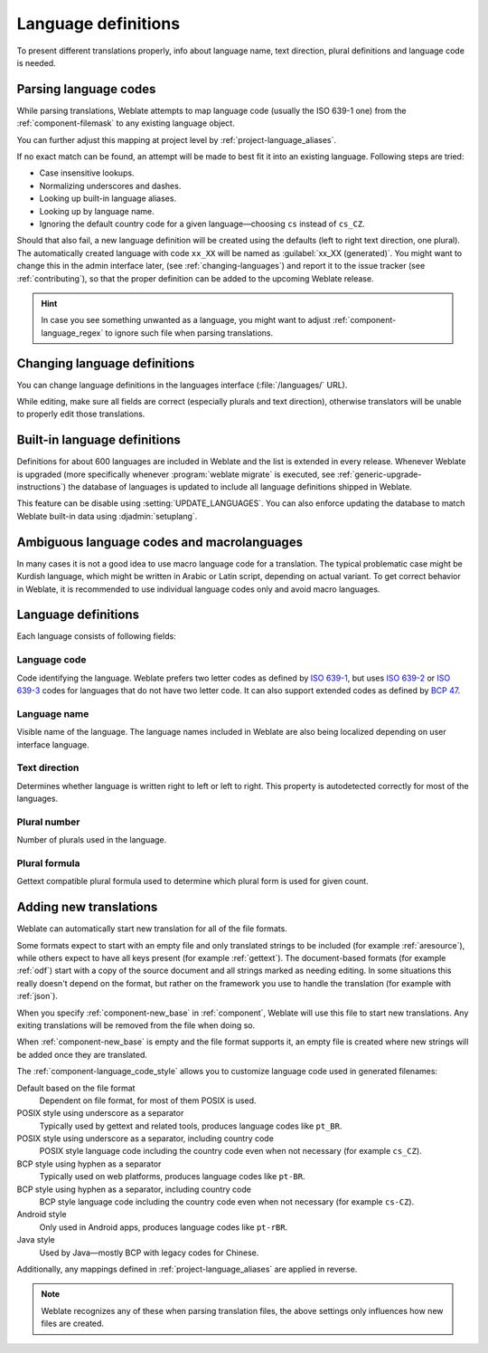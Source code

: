 .. _languages:

Language definitions
====================

To present different translations properly, info about language name,
text direction, plural definitions and language code is needed.

.. _language-parsing-codes:

Parsing language codes
----------------------

While parsing translations, Weblate attempts to map language code (usually the
ISO 639-1 one) from the :ref:`component-filemask` to any existing language
object.

You can further adjust this mapping at project level by :ref:`project-language_aliases`.

If no exact match can be found, an attempt will be made
to best fit it into an existing language. Following steps are tried:

* Case insensitive lookups.
* Normalizing underscores and dashes.
* Looking up built-in language aliases.
* Looking up by language name.
* Ignoring the default country code for a given language—choosing ``cs`` instead of ``cs_CZ``.

Should that also fail, a new language definition will be created using the
defaults (left to right text direction, one plural). The automatically created
language with code ``xx_XX`` will be named as :guilabel:`xx_XX (generated)`.
You might want to change this in the admin interface later, (see
:ref:`changing-languages`) and report it to the issue tracker (see
:ref:`contributing`), so that the proper definition can be added to the
upcoming Weblate release.

.. hint::

   In case you see something unwanted as a language, you might want to adjust
   :ref:`component-language_regex` to ignore such file when parsing
   translations.

.. seealso::

    :ref:`language-code`,
    :ref:`new-translations`


.. _changing-languages:

Changing language definitions
-----------------------------

You can change language definitions in the languages interface
(:file:`/languages/` URL).

While editing, make sure all fields are correct (especially plurals and
text direction), otherwise translators will be unable to properly edit
those translations.

.. _included-languages:

Built-in language definitions
-----------------------------

Definitions for about 600 languages are included in Weblate and the list is
extended in every release. Whenever Weblate is upgraded (more specifically
whenever :program:`weblate migrate` is executed, see
:ref:`generic-upgrade-instructions`) the database of languages is updated to
include all language definitions shipped in Weblate.

This feature can be disable using :setting:`UPDATE_LANGUAGES`. You can also
enforce updating the database to match Weblate built-in data using
:djadmin:`setuplang`.

.. seealso::

   :ref:`extending-languages`

.. _ambiguous-languages:

Ambiguous language codes and macrolanguages
-------------------------------------------

In many cases it is not a good idea to use macro language code for a
translation. The typical problematic case might be Kurdish language, which
might be written in Arabic or Latin script, depending on actual variant. To get
correct behavior in Weblate, it is recommended to use individual language codes
only and avoid macro languages.

.. seealso::

   `Macrolanguages definition <https://iso639-3.sil.org/about/scope#Macrolanguages>`_,
   `List of macrolanguages <https://iso639-3.sil.org/code_tables/macrolanguage_mappings/data>`_

Language definitions
--------------------

Each language consists of following fields:

.. _language-code:

Language code
+++++++++++++

Code identifying the language. Weblate prefers two letter codes as defined by
`ISO 639-1 <https://en.wikipedia.org/wiki/ISO_639-1>`_, but uses `ISO 639-2
<https://en.wikipedia.org/wiki/ISO_639-2>`_ or `ISO 639-3
<https://en.wikipedia.org/wiki/ISO_639-3>`_ codes for languages that do not
have two letter code. It can also support extended codes as defined by `BCP 47`_.

.. _BCP 47: https://www.rfc-editor.org/info/bcp47

.. seealso::

   :ref:`language-parsing-codes`,
   :ref:`new-translations`

.. _language-name:

Language name
+++++++++++++

Visible name of the language. The language names included in Weblate are also being localized depending on user interface language.

.. _language-direction:

Text direction
++++++++++++++

Determines whether language is written right to left or left to right. This
property is autodetected correctly for most of the languages.

.. _plural-number:

Plural number
+++++++++++++

Number of plurals used in the language.

.. _plural-formula:

Plural formula
++++++++++++++

Gettext compatible plural formula used to determine which plural form is used for given count.

.. seealso::

   :ref:`plurals`,
   `GNU gettext utilities: Plural forms <https://www.gnu.org/software/gettext/manual/html_node/Plural-forms.html>`_,
   `Language Plural Rules by the Unicode Consortium`_

.. _Language Plural Rules by the Unicode Consortium: https://unicode-org.github.io/cldr-staging/charts/37/supplemental/language_plural_rules.html

.. _new-translations:

Adding new translations
-----------------------

.. versionchanged:: 2.18

    In versions prior to 2.18 the behaviour of adding new translations was file
    format specific.

Weblate can automatically start new translation for all of the file
formats.

Some formats expect to start with an empty file and only translated strings to
be included (for example :ref:`aresource`), while others expect to have all
keys present (for example :ref:`gettext`). The document-based formats (for
example :ref:`odf`) start with a copy of the source document and all strings
marked as needing editing.  In some situations this really doesn't depend on
the format, but rather on the framework you use to handle the translation (for
example with :ref:`json`).

When you specify :ref:`component-new_base` in :ref:`component`, Weblate will
use this file to start new translations. Any exiting translations will be
removed from the file when doing so.

When :ref:`component-new_base` is empty and the file format
supports it, an empty file is created where new strings will be added once they are
translated.

The :ref:`component-language_code_style` allows you to customize language code used
in generated filenames:

Default based on the file format
   Dependent on file format, for most of them POSIX is used.
POSIX style using underscore as a separator
   Typically used by gettext and related tools, produces language codes like
   ``pt_BR``.
POSIX style using underscore as a separator, including country code
   POSIX style language code including the country code even when not necessary
   (for example ``cs_CZ``).
BCP style using hyphen as a separator
   Typically used on web platforms, produces language codes like
   ``pt-BR``.
BCP style using hyphen as a separator, including country code
   BCP style language code including the country code even when not necessary
   (for example ``cs-CZ``).
Android style
   Only used in Android apps, produces language codes like
   ``pt-rBR``.
Java style
   Used by Java—mostly BCP with legacy codes for Chinese.

Additionally, any mappings defined in :ref:`project-language_aliases` are
applied in reverse.

.. note::

   Weblate recognizes any of these when parsing translation files, the above
   settings only influences how new files are created.

.. seealso::

    :ref:`language-code`,
    :ref:`language-parsing-codes`
